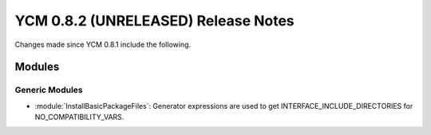 YCM 0.8.2 (UNRELEASED) Release Notes
************************************

.. only:: html

  .. contents::

Changes made since YCM 0.8.1 include the following.


Modules
=======

Generic Modules
---------------

* :module:`InstallBasicPackageFiles`: Generator expressions are used to get
  INTERFACE_INCLUDE_DIRECTORIES for NO_COMPATIBILITY_VARS.
